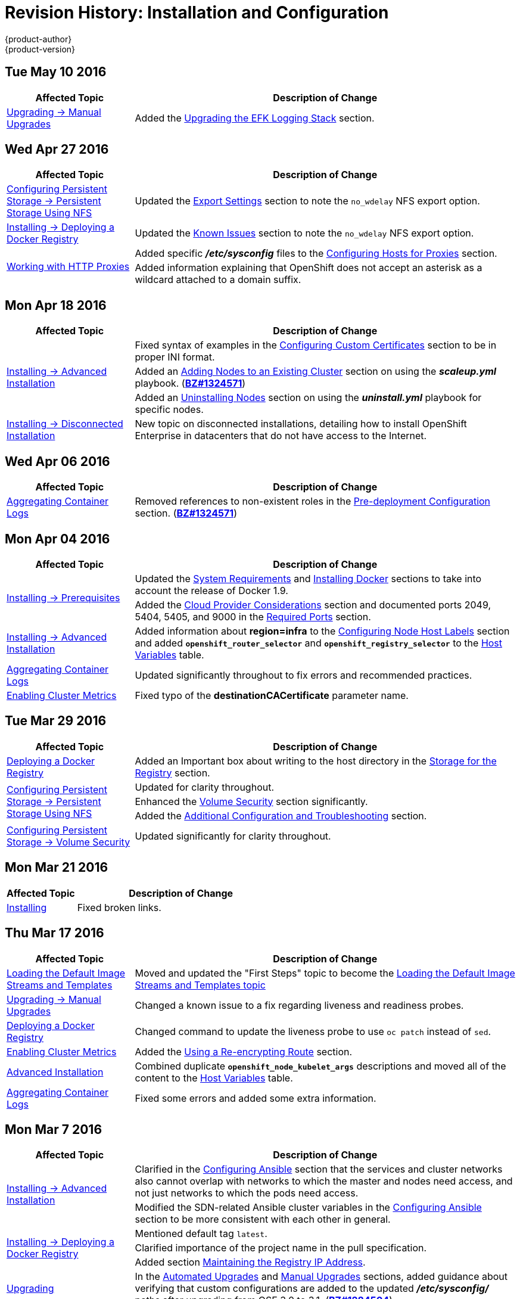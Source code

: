 = Revision History: Installation and Configuration
{product-author}
{product-version}
:data-uri:
:icons:
:experimental:

// do-release: revhist-tables
== Tue May 10 2016

// tag::install_config_tue_may_10_2016[]
[cols="1,3",options="header"]
|===

|Affected Topic |Description of Change
//Tue May 10 2016

|link:../install_config/upgrading/manual_upgrades.html[Upgrading -> Manual Upgrades]
|Added the link:../install_config/upgrading/manual_upgrades.html#manual-upgrading-efk-logging-stack[Upgrading the EFK Logging Stack] section.

|===
// end::install_config_tue_may_10_2016[]

== Wed Apr 27 2016

// tag::install_config_wed_apr_27_2016[]
[cols="1,3",options="header"]
|===

|Affected Topic |Description of Change
//Wed Apr 27 2016
|link:../install_config/persistent_storage/persistent_storage_nfs.html[Configuring Persistent Storage -> Persistent Storage Using NFS]
|Updated the link:../install_config/persistent_storage/persistent_storage_nfs.html#nfs-export-settings[Export Settings] section to note the `no_wdelay` NFS export option.

|link:../install_config/install/docker_registry.html[Installing -> Deploying a Docker Registry]
|Updated the link:../install_config/install/docker_registry.html#registry-known-issues[Known Issues] section to note the `no_wdelay` NFS export option.

.2+|link:../install_config/http_proxies.html[Working with HTTP Proxies]
|Added specific *_/etc/sysconfig_* files to the link:../install_config/http_proxies.html#configuring-hosts-for-proxies[Configuring Hosts for Proxies] section.

|Added information explaining that OpenShift does not accept an asterisk as a wildcard attached to a domain suffix.



|===

// end::install_config_wed_apr_27_2016[]
== Mon Apr 18 2016

// tag::install_config_mon_apr_18_2016[]
[cols="1,3",options="header"]
|===

|Affected Topic |Description of Change
//Mon Apr 18 2016
.3+|link:../install_config/install/advanced_install.html[Installing -> Advanced Installation]
|Fixed syntax of examples in the
link:../install_config/install/advanced_install.html#advanced-install-custom-certificates[Configuring
Custom Certificates] section to be in proper INI format.

|Added an
link:../install_config/install/advanced_install.html#adding-nodes-advanced[Adding
Nodes to an Existing Cluster] section on using the *_scaleup.yml_* playbook.
(https://bugzilla.redhat.com/show_bug.cgi?id=1304954[*BZ#1324571*])

|Added an
link:../install_config/install/advanced_install.html#uninstalling-nodes-advanced[Uninstalling
Nodes] section on using the *_uninstall.yml_* playbook for specific nodes.

|link:../install_config/install/disconnected_install.html[Installing -> Disconnected Installation]
|New topic on disconnected installations, detailing how to install OpenShift
Enterprise in datacenters that do not have access to the Internet.

|===

// end::install_config_mon_apr_18_2016[]

== Wed Apr 06 2016

// tag::install_config_wed_apr_06_2016[]
[cols="1,3",options="header"]
|===

|Affected Topic |Description of Change
//Mon Mar 21 2016

|link:../install_config/aggregate_logging.html[Aggregating Container Logs]
|Removed references to non-existent roles in the
link:../install_config/aggregate_logging.html#pre-deployment-configuration[Pre-deployment
Configuration] section.
(https://bugzilla.redhat.com/show_bug.cgi?id=1324571[*BZ#1324571*])

|===

// end::install_config_wed_apr_06_2016[]

== Mon Apr 04 2016

// tag::install_config_mon_apr_04_2016[]
[cols="1,3",options="header"]
|===

|Affected Topic |Description of Change
//Mon Apr 04 2016

.2+|link:../install_config/install/prerequisites.html[Installing -> Prerequisites]
|Updated the
link:../install_config/install/prerequisites.html#system-requirements[System
Requirements] and
link:../install_config/install/prerequisites.html#installing-docker[Installing
Docker] sections to take into account the release of Docker 1.9.

|Added the link:../install_config/install/prerequisites.html#prereq-cloud-provider-considerations[Cloud Provider Considerations] section and documented ports 2049, 5404, 5405, and 9000 in the link:..//install_config/install/prerequisites.html#prereq-network-access[Required Ports] section.

|link:../install_config/install/advanced_install.html[Installing -> Advanced Installation]
|Added information about *region=infra* to the link:../install_config/install/advanced_install.html#configuring-node-host-labels[Configuring Node Host Labels] section and added `*openshift_router_selector*` and `*openshift_registry_selector*` to the link:../install_config/install/advanced_install.html#configuring-host-variables[Host Variables] table.

|link:../install_config/aggregate_logging.html[Aggregating Container Logs]
|Updated significantly throughout to fix errors and recommended practices.

|link:../install_config/cluster_metrics.html[Enabling Cluster Metrics]
|Fixed typo of the *destinationCACertificate* parameter name.

|===

// end::install_config_mon_apr_04_2016[]

== Tue Mar 29 2016

// tag::install_config_tue_mar_29_2016[]
[cols="1,3",options="header"]
|===

|Affected Topic |Description of Change
//Tue Mar 29 2016

|link:../install_config/install/docker_registry.html[Deploying a Docker Registry]
|Added an Important box about writing to the host directory in the link:../install_config/install/docker_registry.html#storage-for-the-registry[Storage for the Registry] section.

.3+|link:../install_config/persistent_storage/persistent_storage_nfs.html[Configuring Persistent Storage -> Persistent Storage Using NFS]
|Updated for clarity throughout.
|Enhanced the link:../install_config/persistent_storage/persistent_storage_nfs.html#nfs-volume-security[Volume Security] section significantly.
|Added the link:../install_config/persistent_storage/persistent_storage_nfs.html#nfs-additional-config-and-troubleshooting[Additional Configuration and Troubleshooting] section.

|link:../install_config/persistent_storage/pod_security_context.html[Configuring Persistent Storage -> Volume Security]
|Updated significantly for clarity throughout.

|===

// end::install_config_tue_mar_29_2016[]

== Mon Mar 21 2016

// tag::install_config_mon_mar_21_2016[]
[cols="1,3",options="header"]
|===

|Affected Topic |Description of Change
//Mon Mar 21 2016

|link:../install_config/install/index.html[Installing]
|Fixed broken links.

|===

// end::install_config_mon_mar_21_2016[]

== Thu Mar 17 2016

// tag::install_config_thu_mar_17_2016[]
[cols="1,3",options="header"]
|===

|Affected Topic |Description of Change
//Thu Mar 17 2016

|link:../install_config/imagestreams_templates.html[Loading the Default Image Streams and Templates]
|Moved and updated the "First Steps" topic to become the link:../install_config/imagestreams_templates.html[Loading the Default Image Streams and Templates topic]

|link:../install_config/upgrading/manual_upgrades.html[Upgrading -> Manual Upgrades]

|Changed a known issue to a fix regarding liveness and readiness probes.

|link:../install_config/install/docker_registry.html[Deploying a Docker Registry]
|Changed command to update the liveness probe to use `oc patch` instead of `sed`.


|link:../install_config/cluster_metrics.html[Enabling Cluster Metrics]
|Added the link:../install_config/cluster_metrics.html#metrics-reencrypting-route[Using a Re-encrypting Route] section.


|link:../install_config/install/advanced_install.html[Advanced Installation]
|Combined duplicate `*openshift_node_kubelet_args*` descriptions and moved all of the content to the link:../install_config/install/advanced_install.html#configuring-host-variables[Host Variables] table.

|link:../install_config/aggregate_logging.html[Aggregating Container Logs]
|Fixed some errors and added some extra information.


|===

// end::install_config_thu_mar_17_2016[]

== Mon Mar 7 2016
// tag::install_config_mon_mar_7_2016[]
[cols="1,3",options="header"]
|===

|Affected Topic |Description of Change

.2+|link:../install_config/install/advanced_install.html[Installing -> Advanced
Installation]
|Clarified in the
link:../install_config/install/advanced_install.html#configuring-ansible[Configuring Ansible]
section that the services and cluster networks also cannot overlap with networks
to which the master and nodes need access, and not just networks to which the
pods need access.
|Modified the SDN-related Ansible cluster variables in the
link:../install_config/install/advanced_install.html#configuring-ansible[Configuring Ansible]
section to be more consistent with each other in general.

.3+|link:../install_config/install/docker_registry.html[Installing -> Deploying a
Docker Registry]
|Mentioned default tag `latest`.
|Clarified importance of the project name in the pull specification.
|Added section
link:../install_config/install/docker_registry.html#maintaining-the-registry-ip-address[Maintaining
the Registry IP Address].

|link:../install_config/upgrading/index.html[Upgrading]
|In the link:../install_config/upgrading/automated_upgrades.html#verifying-the-upgrade[Automated
Upgrades] and
link:../install_config/upgrading/manual_upgrades.html#manual-upgrades-verifying-the-upgrade[Manual
Upgrades] sections, added guidance about verifying that custom configurations
are added to the updated *_/etc/sysconfig/_* paths after upgrading from OSE 3.0
to 3.1. (https://bugzilla.redhat.com/show_bug.cgi?id=1284504[*BZ#1284504*])

|link:../install_config/configuring_sdn.html[Configuring the SDN]
|Added an Important box to the
link:../install_config/configuring_sdn.html#configuring-the-pod-network-on-masters[Configuring the
Pod Network on Masters] section noting that `*clusterNetworkCIDR*` can now be
changed under certain conditions.

|link:../install_config/configuring_aws.html[Configuring for AWS]
|Added the link:../install_config/configuring_aws.html#aws-applying-configuration-changes[Applying
Configuration Changes] section.
(https://bugzilla.redhat.com/show_bug.cgi?id=1314085[*BZ#1314085*])

|link:../install_config/persistent_storage/persistent_storage_nfs.html[Persistent
Storage -> Persistent Storage Using NFS]
|Updated the "SELinux and NFS Export Settings" section to distinguish between
NFSv3 and NFSv4 port requirements.

.2+|link:../install_config/aggregate_logging.html[Aggregating Container Logs]
|Added a Note box to the
link:../install_config/aggregate_logging.html#pre-deployment-configuration[Pre-deployment
Configuration] section recommending use of node selectors.
|Fixed a service account name reference.

|link:../install_config/cluster_metrics.html[Enabling Cluster Metrics]
|Added a Note box about the cluster metrics template location.

|===
// end::install_config_mon_mar_7_2016[]

== Mon Feb 29 2016

// tag::install_config_mon_feb_29_2016[]
[cols="1,3",options="header"]
|===

|Affected Topic |Description of Change

|link:../install_config/upgrading/index.html[Upgrading]
|Converted the "Upgrading OpenShift" topic into its own
link:../install_config/upgrading/index.html[Upgrading] directory with separate
topics for link:../install_config/upgrading/automated_upgrades.html[Performing
Automated Cluster Upgrades] and
link:../install_config/upgrading/manual_upgrades.html[Performing Manual Cluster
Upgrades].

|link:../install_config/upgrading/pacemaker_to_native_ha.html[Upgrading from
Pacemaker to Native HA]
|New topic providing instructions on upgrading a multiple master cluster from
Pacemaker to native HA.

|link:../install_config/cluster_metrics.html[Enabling Cluster Metrics]
|Removed the template in the "Creating the Deployer Template" section and fixed
an incorrect file location.

|link:../install_config/aggregate_logging.html[Aggregating Container Logs]
|Added a step within the
link:../install_config/aggregate_logging.html#pre-deployment-configuration[Pre-deployment
Configuration] section indicating that you must switch to your new project after
creating it.

|link:../install_config/install/prerequisites.html[Prerequisites]
|Fixed the  *_/etc/selinux/config_* file path in the
link:../install_config/install/prerequisites.html#prereq-selinux[SELinux]
section.

|link:../install_config/install/advanced_install.html[Advanced Installation]
|Added notes indicating that moving from a single master cluster to multiple
masters after installation is not supported.

|===
// end::install_config_mon_feb_29_2016[]

== Mon Feb 22 2016

// tag::install_config_mon_feb_22_2016[]
[cols="1,3",options="header"]
|===

|Affected Topic |Description of Change

|link:../install_config/certificate_customization.html[Configuring Custom Certificates]
|In the
link:../install_config/certificate_customization.html#configuring-custom-certificates[Configuring
Custom Certificates] section, replaced `*publicMasterURL*` with
`*masterPublicURL*`.

|link:../install_config/install/prerequisites.html[Installing -> Prerequisites]
|Added an
link:../install_config/install/prerequisites.html#prereq-selinux[SELinux]
section to include guidance that SELinux must be enabled, or the installer will
fail.

|link:../install_config/cluster_metrics.html[Enabling Cluster Metrics]
|Added the link:../install_config/cluster_metrics.html#metrics-cleanup[Cleanup]
section with instructions on how to remove a metrics deployment.

|link:../install_config/syncing_groups_with_ldap.html[Syncing Groups With LDAP]
|Updated the
link:../install_config/syncing_groups_with_ldap.html#running-ldap-sync[Running
LDAP Sync] section with better example command formatting.

.2+|link:../install_config/configuring_authentication.html[Configuring Authentication]
|Updated the "Apache Authentication Using RequestHeaderIdentityProvider" example
to use the *_/etc/origin/master/htpasswd_* file path.
|Added a section for the
link:../install_config/configuring_authentication.html#KeystonePasswordIdentityProvider[Keystone
identity provider].

.2+|link:../install_config/install/advanced_install.html[Advanced Installation]
|Updated example inventory files to show the *_/etc/origin/master/htpasswd_*
file path.
|Clarified in the
link:../install_config/install/advanced_install.html#advanced-verifying-the-installation[Verifying
the Installation] section to run the `oc get nodes` command on the master host.

|link:../install_config/routing_from_edge_lb.html[Routing from Edge Load Balancers]
|Corrected the *_/run/openshift-sdn/config.env_* path in the
link:../install_config/routing_from_edge_lb.html#establishing-a-tunnel-using-a-ramp-node[Establishing
a Tunnel Using a Ramp Node] section.

|link:../install_config/install/docker_registry.html[Installing -> Deploying a Docker Registry]
|Added the
link:../install_config/install/docker_registry.html#advanced-overriding-the-registry-configuration[Advanced:
Overriding the Registry Configuration] section.

|===
// end::install_config_mon_feb_22_2016[]

== Mon Feb 15 2016

// tag::install_config_mon_feb_15_2016[]
[cols="1,3",options="header"]
|===

|Affected Topic |Description of Change

.2+|link:../install_config/install/prerequisites.html[Installing -> Prerequisites]
|Added a new link:../install_config/install/prerequisites.html#managing-docker-container-logs[Managing Docker Container Logs] section.
|Updated to include guidance on how to link:../install_config/install/prerequisites.html#configuring-docker-storage[check if Docker is running].

|link:../install_config/install/advanced_install.html[Installing -> Advanced Installation]
|Listed `docker_log_options` as an host variable in the link:../install_config/install/advanced_install.html#configuring-ansible[Configuring Ansible] section.

|link:../install_config/aggregate_logging.html[Aggregating Container Logs]
|Added a Note box about `json-file` logging driver options.

|===
// end::install_config_mon_feb_15_2016[]

== Mon Feb 08 2016

// tag::install_config_mon_feb_08_2016[]
[cols="1,3",options="header"]
|===

|Affected Topic |Description of Change

|link:../install_config/install/prerequisites.html[Installing -> Prerequisites]
|Updated the System Requirements section to clarify that instances
can be running on a private IaaS, not just a public one.
|===
// end::install_config_mon_feb_08_2016[]

== Thu Feb 04 2016

// tag::install_config_thu_feb_04_2016[]
[cols="1,3",options="header"]
|===

|Affected Topic |Description of Change

|link:../install_config/install/docker_registry.html[Installing -> Deploying a
Docker Registry]
|Updated the
link:../install_config/install/docker_registry.html#securing-the-registry[Securing
the Registry] section to account for the liveness probe that is now added to new
registries by default starting in OpenShift Enterprise 3.1.1.
(https://bugzilla.redhat.com/show_bug.cgi?id=1302956[*BZ#1302956*])

.2+|link:../install_config/configuring_aws.html[Configuring for AWS]
|Fixed the
link:../install_config/configuring_aws.html#aws-configuring-nodes[default node
configuration file path].

|Corrected instructions on
link:../install_config/configuring_aws.html#aws-setting-key-value-access-pairs[setting
access key environment variables].

|link:../install_config/configuring_gce.html[Configuring for GCE]
|Fixed the
link:../install_config/configuring_gce.html#gce-configuring-nodes[default node
configuration file path].

|link:../install_config/persistent_storage/dynamically_provisioning_pvs.html[Configuring
Persistent Storage -> Dynamically Provisioning Persistent Volumes]
|New topic on the experimental feature for allowing users to request dynamically
provisioned persistent storage based on the configured cloud provider. Available
in Technology Preview starting in OpenShift Enterprise 3.1.1.
|===
// end::install_config_thu_feb_04_2016[]

== Mon Feb 01 2016

//tag::install_config_mon_feb_01_2016[]
[cols="1,3",options="header"]
|===

|Affected Topic |Description of Change

|link:../install_config/configuring_openstack.html[Configuring for OpenStack]
|Changed `<instance_ID>` to `<instance_name>` in the
link:../install_config/configuring_openstack.html#openstack-configuring-nodes[Configuring
Nodes] section for readability.

|===
// end::install_config_mon_feb_01_2016[]

== Thu Jan 28 2016

OpenShift Enterprise 3.1.1 release.

// tag::install_config_thu_jan_28_2016[]
[cols="1,3",options="header"]
|===

|Affected Topic |Description of Change

|link:../install_config/install/prerequisites.html[Installing -> Prerequisites]
|Updated to include support for RHEL Atomic Host.

|link:../install_config/install/rpm_vs_containerized.html[Installing -> RPM vs
Containerized]
|New topic discussing differences between RPM and containerized installations.

.2+|link:../install_config/install/quick_install.html[Installing -> Quick
Installation]
|Updated to include support for RHEL Atomic Host and containerized
installations.

|The former "Prerequisites" section in this topic has been renamed to
link:../install_config/install/quick_install.html#quick-before-you-begin[Before
You Begin] and enhanced to differentiate from the actual
link:../install_config/install/prerequisites.html[Prerequisites] topic.

.2+|link:../install_config/install/advanced_install.html[Installing -> Advanced
Installation]
|Updated to include support for RHEL Atomic Host and containerized
installations.

|The former "Prerequisites" section in this topic has been renamed to
link:../install_config/install/advanced_install.html#advanced-before-you-begin[Before
You Begin] and enhanced to differentiate from the actual
link:../install_config/install/prerequisites.html[Prerequisites] topic.

|link:../install_config/upgrades.html[Upgrading]
|Added the
link:../install_config/upgrades.html#upgrading-to-openshift-enterprise-3-1-asynchronous-releases[Upgrading
to OpenShift Enterprise 3.1 Asynchronous Releases] section and various
enhancements to support the OpenShift Enterprise 3.1.1 release.

|link:../install_config/syncing_groups_with_ldap.html[Syncing Groups With LDAP]
|Updated to promote the `openshift ex sync-groups` command to `oadm groups sync`
and added the
link:../install_config/syncing_groups_with_ldap.html#running-a-group-pruning-job[Running
a Group Pruning Job] section.

|===
// end::install_config_thu_jan_28_2016[]

== Tue Jan 26 2016

// tag::install_config_tue_jan_26_2016[]
[cols="1,3",options="header"]
|===

|Affected Topic |Description of Change

|link:../install_config/cluster_metrics.html[Enabling Cluster Metrics]
|Fixed the *_metrics-deployer.yaml_* file path.

|link:../install_config/install/prerequisites.html[Installing -> Prerequisites]
|Added a link:../install_config/install/prerequisites.html#prereq-dns[Warning
box] about wildcards and DNS server entries in the *_/etc/resolv.conf_* file.

|link:../install_config/persistent_storage/persistent_storage_ceph_rbd.html[Configuring
Persistent Storage -> Persistent Storage Using Ceph Rados Block Device (RBD)]
|Fixed the *ceph-common* package name.

|link:../install_config/persistent_storage/persistent_storage_nfs.html[Configuring
Persistent Storage -> Persistent Storage Using NFS]
|Removed a contradictory Note box about NFS and SELinux.
|===
// end::install_config_tue_jan_26_2016[]

== Mon Jan 19 2016

// tag::install_config_mon_jan_19_2016[]
[cols="1,3",options="header"]
|===

|Affected Topic |Description of Change

|link:../install_config/install/advanced_install.html[Installing -> Advanced
Installation]
|Added
link:../install_config/install/advanced_install.html#configuring-ansible[custom
certificate parameters] and added the
link:../install_config/install/advanced_install.html#advanced-install-custom-certificates[Configuring
Custom Certificates] section.

|link:../install_config/install/docker_registry.html[Installing -> Deploying a
Docker Registry]
|Enhanced the
link:../install_config/install/docker_registry.html#access[Accessing the
Registry Directly] section, including organizing all user-related requirements
under a
link:../install_config/install/docker_registry.html#access-user-prerequisites[User
Prerequisites] subsection.
(https://bugzilla.redhat.com/show_bug.cgi?id=1273412[*BZ#1273412*])

|link:../install_config/downgrade.html[Downgrading OpenShift]
|New topic for downgrading from OpenShift Enterprise 3.1 to 3.0.

|link:../install_config/certificate_customization.html[Configuring Custom
Certificates]
|New topic for configuring custom certificates after initial installation.

|link:../install_config/configuring_authentication.html[Configuring
Authentication]
|Added the `*mappingMethod*` parameter to all examples.

.2+|link:../install_config/configuring_openstack.html[Configuring for
OpenStack]
|Added references to `*nodeName*` in the
link:../install_config/configuring_openstack.html#openstack-configuring-nodes[Configuring
Nodes] section.

|Fixed the
link:../install_config/configuring_openstack.html#openstack-configuring-nodes[default
node configuration file path].

|link:../install_config/aggregate_logging.html[Aggregating Container
Logs]
|Fixed link:../install_config/aggregate_logging.html#deploying-the-efk-stack[the
path to the *_logging-deployer.yaml_* file].

.2+|link:../install_config/cluster_metrics.html[Enabling Cluster Metrics]
|Added information about Metrics Deployer certificates and the
`nothing=/dev/null` option.

|Added clarification about required host names for the Hawkular Metrics
certificate.
|===
// end::install_config_mon_jan_19_2016[]

== Thu Nov 19 2015

OpenShift Enterprise 3.1 release.
